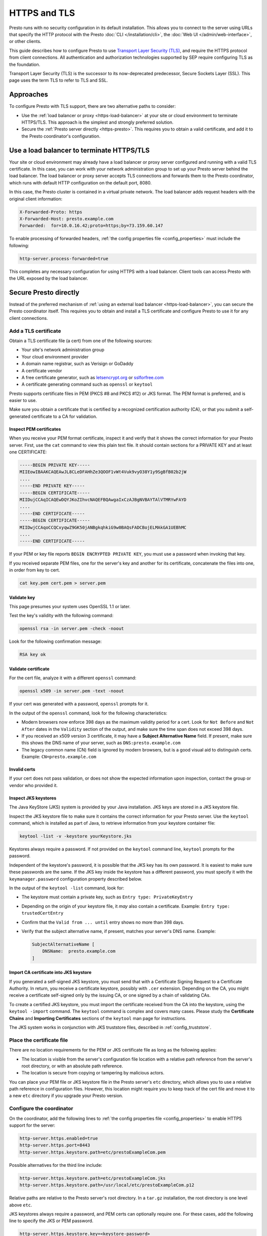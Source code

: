 =============
HTTPS and TLS
=============

Presto runs with no security configuration in its default installation. This
allows you to connect to the server using URLs that specify the HTTP protocol
with the Presto :doc:`CLI </installation/cli>`, the :doc:`Web UI
</admin/web-interface>`, or other clients.

This guide describes how to configure Presto to use `Transport Layer Security
(TLS) <https://en.wikipedia.org/wiki/Transport_Layer_Security>`_, and require
the HTTPS protocol from client connections. All authentication and authorization
technologies supported by SEP require configuring TLS as the foundation.

Transport Layer Security (TLS) is the successor to its now-deprecated
predecessor, Secure Sockets Layer (SSL). This page uses the term TLS to refer
to TLS and SSL.

Approaches
----------

To configure Presto with TLS support, there are two alternative paths to
consider:

* Use the :ref:`load balancer or proxy <https-load-balancer>` at your site
  or cloud environment to terminate HTTPS/TLS. This approach is the simplest and
  strongly preferred solution.

* Secure the :ref:`Presto server directly <https-presto>`. This requires you
  to obtain a valid certificate, and add it to the Presto coordinator's
  configuration.

.. _https-load-balancer:

Use a load balancer to terminate HTTPS/TLS
------------------------------------------

Your site or cloud environment may already have a load balancer or proxy server
configured and running with a valid TLS certificate. In this case, you can work
with your network administration group to set up your Presto server behind the
load balancer. The load balancer or proxy server accepts TLS connections and
forwards them to the Presto coordinator, which runs with default HTTP
configuration on the default port, 8080.

In this case, the Presto cluster is contained in a virtual private network. The
load balancer adds request headers with the original client information:

.. code-block:: text

  X-Forwarded-Proto: https
  X-Forwarded-Host: presto.example.com
  Forwarded:  for=10.0.16.42;proto=https;by=73.159.60.147

To enable processing of forwarded headers, :ref:`the config properties file
<config_properties>` must include the following:

.. code-block:: text

  http-server.process-forwarded=true

This completes any necessary configuration for using HTTPS with a load balancer.
Client tools can access Presto with the URL exposed by the load balancer.

.. _https-presto:

Secure Presto directly
----------------------

Instead of the preferred mechanism of :ref:`using an external load balancer
<https-load-balancer>`, you can secure the Presto coordinator itself. This
requires you to obtain and install a TLS certificate and configure Presto to use
it for any client connections.

Add a TLS certificate
^^^^^^^^^^^^^^^^^^^^^

Obtain a TLS certificate file (a cert) from one of the following sources:

* Your site's network administration group
* Your cloud environment provider
* A domain name registrar, such as Verisign or GoDaddy
* A certificate vendor
* A free certificate generator, such as `letsencrypt.org
  <https://letsencrypt.org/>`_ or `sslforfree.com
  <https://www.sslforfree.com/>`_
* A certificate generating command such as ``openssl`` or ``keytool``

Presto supports certificate files in PEM (PKCS #8 and PKCS #12) or JKS format.
The PEM format is preferred, and is easier to use.

Make sure you obtain a certificate that is certified by a recognized
certification authority (CA), or that you submit a self-generated certificate
to a CA for validation.

.. _inspect-pems:

Inspect PEM certificates
""""""""""""""""""""""""

When you receive your PEM format certificate, inspect it and verify that it
shows the correct information for your Presto server. First, use the ``cat``
command to view this plain text file. It should contain sections for a PRIVATE
KEY and at least one CERTIFICATE:

.. code-block:: text

  -----BEGIN PRIVATE KEY-----
  MIIEowIBAAKCAQEAwJL8CLeDFAHhZe3QOOF1vWt4Vuk9vyO38Y1y9SgBfB02b2jW
  ....
  -----END PRIVATE KEY-----
  -----BEGIN CERTIFICATE-----
  MIIDujCCAqICAQEwDQYJKoZIhvcNAQEFBQAwgaIxCzAJBgNVBAYTAlVTMRYwFAYD
  ....
  -----END CERTIFICATE-----
  -----BEGIN CERTIFICATE-----
  MIIDwjCCAqoCCQCxyqwZ9GK50jANBgkqhkiG9w0BAQsFADCBojELMAkGA1UEBhMC
  ....
  -----END CERTIFICATE-----

If your PEM or key file reports ``BEGIN ENCRYPTED PRIVATE KEY``, you must use a
password when invoking that key.

If you received separate PEM files, one for the server's key and another for its
certificate, concatenate the files into one, in order from key to cert.

.. code-block:: text

  cat key.pem cert.pem > server.pem

.. _validate-pems:

Validate key
""""""""""""

This page presumes your system uses OpenSSL 1.1 or later.

Test the key's validity with the following command:

.. code-block:: text

  openssl rsa -in server.pem -check -noout

Look for the following confirmation message:

.. code-block:: text

  RSA key ok

Validate certificate
""""""""""""""""""""

For the cert file, analyze it with a different ``openssl`` command:

.. code-block:: text

  openssl x509 -in server.pem -text -noout

If your cert was generated with a password, ``openssl`` prompts for it.

In the output of the ``openssl`` command, look for the following
characteristics:

* Modern browsers now enforce 398 days as the maximum validity period for a
  cert. Look for ``Not Before`` and ``Not After`` dates in the ``Validity``
  section of the output, and make sure the time span does not exceed 398
  days.
* If you received an x509 version 3 certificate, it may have a **Subject
  Alternative Name** field. If present, make sure this shows the DNS name of
  your server, such as ``DNS:presto.example.com``
* The legacy common name (CN) field is ignored by modern browsers, but is a good
  visual aid to distinguish certs. Example: ``CN=presto.example.com``

Invalid certs
"""""""""""""

If your cert does not pass validation, or does not show the expected information
upon inspection, contact the group or vendor who provided it.

.. _troubleshooting_keystore:

Inspect JKS keystores
"""""""""""""""""""""

The Java KeyStore (JKS) system is provided by your Java installation. JKS keys
are stored in a JKS keystore file.

Inspect the JKS keystore file to make sure it contains the correct information
for your Presto server. Use the ``keytool`` command, which is installed as part
of Java, to retrieve information from your keystore container file:

.. code-block:: text

  keytool -list -v -keystore yourKeystore.jks

Keystores always require a password. If not provided on the ``keytool`` command
line, ``keytool`` prompts for the password.

Independent of the keystore's password, it is possible that the JKS key has its
own password. It is easiest to make sure these passwords are the same. If the
JKS key inside the keystore has a different password, you must specify it with
the ``keymanager.password`` configuration property described
below.

In the output of the ``keytool -list`` command, look for:

* The keystore must contain a private key, such as ``Entry type:
  PrivateKeyEntry``
* Depending on the origin of your keystore file, it *may* also contain a
  certificate. Example: ``Entry type: trustedCertEntry``
* Confirm that the ``Valid from ... until`` entry shows no more than 398 days.
* Verify that the subject alternative name, if present, matches your server's
  DNS name. Example:

  .. code-block:: text

    SubjectAlternativeName [
        DNSName:  presto.example.com
    ]

Import CA certificate into JKS keystore
"""""""""""""""""""""""""""""""""""""""

If you generated a self-signed JKS keystore, you must send that with a
Certificate Signing Request to a Certificate Authority. In return, you receive a
certificate keystore, possibly with ``.cer`` extension. Depending on the CA, you
might receive a certificate self-signed only by the issuing CA, or one signed by
a chain of validating CAs.

To create a certified JKS keystore, you must import the certificate received
from the CA into the keystore, using the ``keytool ‑import`` command. The
``keytool`` command is complex and covers many cases. Please study the
**Certificate Chains** and **Importing Certificates** sections of the
``keytool`` man page for instructions.

The JKS system works in conjunction with JKS truststore files, described in
:ref:`config_truststore`.

.. _cert-placement:

Place the certificate file
^^^^^^^^^^^^^^^^^^^^^^^^^^

There are no location requirements for the PEM or JKS certificate file as long
as the following applies:

* The location is visible from the server's configuration file location with a
  relative path reference from the server's root directory, or with an absolute
  path reference.
* The location is secure from copying or tampering by malicious actors.

You can place your PEM file or JKS keystore file in the Presto server's ``etc``
directory, which allows you to use a relative path reference in configuration
files. However, this location might require you to keep track of the cert file
and move it to a new ``etc`` directory if you upgrade your Presto version.

.. _configure-https:

Configure the coordinator
^^^^^^^^^^^^^^^^^^^^^^^^^

On the coordinator, add the following lines to :ref:`the config properties file
<config_properties>` to enable HTTPS support for the server:

.. code-block:: text

  http-server.https.enabled=true
  http-server.https.port=8443
  http-server.https.keystore.path=etc/prestoExampleCom.pem

Possible alternatives for the third line include:

.. code-block:: text

  http-server.https.keystore.path=etc/prestoExampleCom.jks
  http-server.https.keystore.path=/usr/local/etc/prestoExampleCom.p12

Relative paths are relative to the Presto server's root directory. In a
``tar.gz`` installation, the root directory is one level above ``etc``.

JKS keystores always require a password, and PEM certs can optionally require
one. For these cases, add the following line to specify the JKS or PEM password.

.. code-block:: text

  http-server.https.keystore.key=<keystore-password>

If the JKS key itself inside the keystore has an independent password, specify
that with the following property:

.. code-block:: text

  http-server.https.keymanager.password=<key-password>

Restart the server and test connecting to it with a URL that begins with
``https://`` using the :doc:`Presto CLI </installation/cli>` or :doc:`Web UI
</admin/web-interface>`.

Presto disables HTTP access to the :doc:`Web UI </admin/web-interface>` when
HTTPS is enabled for the coordinator. Although not recommended, you can enable
it by setting:

.. code-block:: text

  http-server.authentication.allow-insecure-over-http=true

When configured to provide HTTPS connections as shown above, the server
continues to allow HTTP connections to all clients except the Web UI. When
you are certain HTTPS connections are stable and reliable from the clients of
interest, you can disable HTTP access:

.. code-block:: text

  http-server.http.enabled=false

However, there are configuration scenarios that require the server to respond to
HTTP requests for inter-node communication with worker nodes even with HTTPS
enabled for client access. In these cases, configure both server types as
``enabled=true``:

.. code-block:: text

  http-server.http.enabled=true
  http-server.https.enabled=true

.. _config_truststore:

Additional configuration for truststores
^^^^^^^^^^^^^^^^^^^^^^^^^^^^^^^^^^^^^^^^

The JKS truststore file is a list of Certificate Authorities trusted by Java to
validate private keys. The truststore file, ``cacerts``, is provided as part of
your Java installation.

A PEM format certificate usually contains a private key for your server plus a
validating certificate that is recognized by at least one Certificate Authority,
or a chain of CAs going back to a globally recognized CA. Thus, there is no need
to identify a local truststore when using a signed PEM certificate.

JKS keystores normally rely on the default location of the system truststore as
installed with your Java installation.

However, you may need to *temporarily* use a local CA to validate a self-signed
cert. Do not use a local CA in a production enviroment, but you might need one
during development of your cluster configuration while waiting for your
self-signed cert to return signed by a recognized CA. In this case, identify the
location of the local CA file with configuration properties like the following:

.. code-block:: text

   http-server.https.truststore.path=etc/tempca
   http-server.https.truststore.key=<truststore-password>

